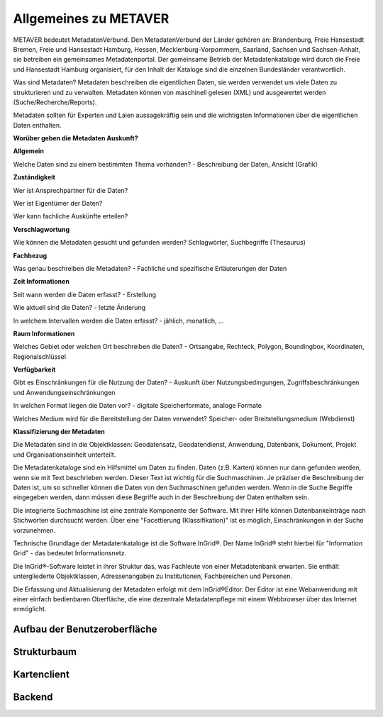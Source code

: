 
Allgemeines zu METAVER
=======================

METAVER bedeutet MetadatenVerbund. Den MetadatenVerbund der Länder gehören an: Brandenburg, Freie Hansestadt Bremen, Freie und Hansestadt Hamburg, Hessen, Mecklenburg-Vorpommern, Saarland, Sachsen und Sachsen-Anhalt, sie betreiben ein gemeinsames Metadatenportal. Der gemeinsame Betrieb der Metadatenkataloge wird durch die Freie und Hansestadt Hamburg organisiert, für den Inhalt der Kataloge sind die einzelnen Bundesländer verantwortlich.

Was sind Metadaten? Metadaten beschreiben die eigentlichen Daten, sie werden verwendet um viele Daten zu strukturieren und zu verwalten. Metadaten können von maschinell gelesen (XML) und ausgewertet werden (Suche/Recherche/Reports).

Metadaten sollten für Experten und Laien aussagekräftig sein und die wichtigsten Informationen über die eigentlichen Daten enthalten.

**Worüber geben die Metadaten Auskunft?**

**Allgemein**

Welche Daten sind zu einem bestimmten Thema vorhanden?
- Beschreibung der Daten, Ansicht (Grafik)

**Zuständigkeit**

Wer ist Ansprechpartner für die Daten?

Wer ist Eigentümer der Daten?

Wer kann fachliche Auskünfte erteilen?
  
**Verschlagwortung**

Wie können die Metadaten gesucht und gefunden werden?  
Schlagwörter, Suchbegriffe (Thesaurus) 

**Fachbezug**

Was genau beschreiben die Metadaten?
- Fachliche und spezifische Erläuterungen der Daten

**Zeit Informationen**

Seit wann werden die Daten erfasst?
- Erstellung

Wie aktuell sind die Daten?
- letzte Änderung

In welchem Intervallen werden die Daten erfasst?
- jählich, monatlich, ...

**Raum Informationen**

Welches Gebiet oder welchen Ort beschreiben die Daten?
- Ortsangabe, Rechteck, Polygon, Boundingbox, Koordinaten, Regionalschlüssel

**Verfügbarkeit**

Gibt es Einschränkungen für die Nutzung der Daten?
- Auskunft über Nutzungsbedingungen, Zugriffsbeschränkungen und Anwendungseinschränkungen

In welchen Format liegen die Daten vor?
- digitale Speicherformate, analoge Formate

Welches Medium wird für die Bereitstellung der Daten verwendet?
Speicher- oder Breitstellungsmedium (Webdienst)

**Klassifizierung der Metadaten**

Die Metadaten sind in die Objektklassen: Geodatensatz, Geodatendienst, Anwendung, Datenbank, Dokument, Projekt und Organisationseinheit unterteilt.

Die Metadatenkataloge sind ein Hilfsmittel um Daten zu finden. Daten (z.B. Karten) können nur dann gefunden werden, wenn sie mit Text beschrieben werden. Dieser Text ist wichtig für die Suchmaschinen. Je präziser die Beschreibung der Daten ist, um so schneller können die Daten von den Suchmaschinen gefunden werden. Wenn in die Suche Begriffe eingegeben werden, dann müssen diese Begriffe auch in der Beschreibung der Daten enthalten sein.

Die integrierte Suchmaschine ist eine zentrale Komponente der Software. Mit ihrer Hilfe können Datenbankeinträge nach Stichworten durchsucht werden. Über eine "Facettierung (Klassifikation)" ist es möglich, Einschränkungen in der Suche vorzunehmen.

Technische Grundlage der Metadatenkataloge ist die Software InGrid®. Der Name InGrid® steht hierbei für "Information Grid" - das bedeutet Informationsnetz.

Die InGrid®-Software leistet in ihrer Struktur das, was Fachleute von einer Metadatenbank erwarten. Sie enthält untergliederte Objektklassen, Adressenangaben zu Institutionen, Fachbereichen und Personen.

Die Erfassung und Aktualisierung der Metadaten erfolgt mit dem InGrid®Editor. Der Editor ist eine Webanwendung mit einer einfach bedienbaren Oberfläche, die eine dezentrale Metadatenpflege mit einem Webbrowser über das Internet ermöglicht.












Aufbau der Benutzeroberfläche
-----------------------------

Strukturbaum
------------

Kartenclient
------------

Backend
-------

